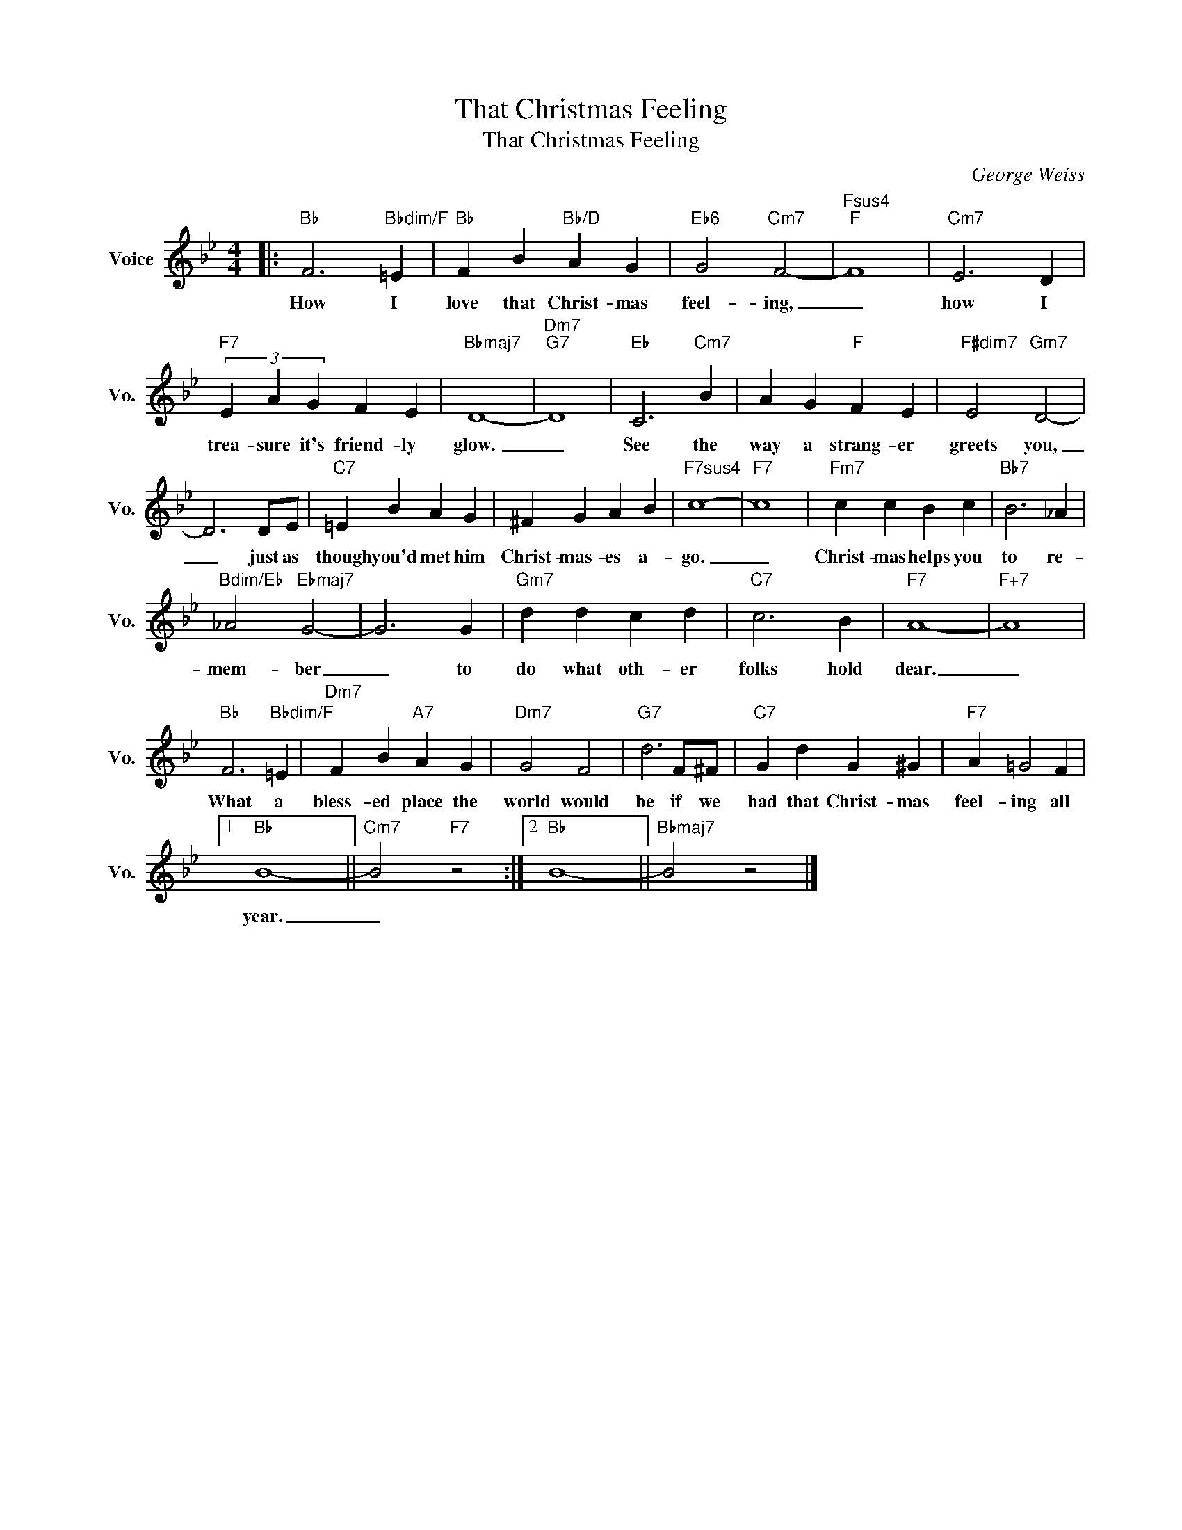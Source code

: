 X:1
T:That Christmas Feeling
T:That Christmas Feeling
C:George Weiss
Z:All Rights Reserved
L:1/4
M:4/4
K:Bb
V:1 treble nm="Voice" snm="Vo."
%%MIDI program 0
V:1
|:"Bb" F3"Bbdim/F" =E |"Bb" F B"Bb/D" A G |"Eb6" G2"Cm7" F2- |"Fsus4""F" F4 |"Cm7" E3 D | %5
w: How I|love that Christ- mas|feel- ing,|_|how I|
"F7" (3E A G F E |"Bbmaj7" D4- |"Dm7""G7" D4 |"Eb" C3"Cm7" B | A G"F" F E |"F#dim7" E2"Gm7" D2- | %11
w: trea- sure it's friend- ly|glow.|_|See the|way a strang- er|greets you,|
 D3 D/E/ |"C7" =E B A G | ^F G A B |"F7sus4" c4- |"F7" c4 |"Fm7" c c B c |"Bb7" B3 _A | %18
w: _ just as|though you'd met him|Christ- mas- es a-|go.|_|Christ- mas helps you|to re-|
"Bdim/Eb" _A2"Ebmaj7" G2- | G3 G |"Gm7" d d c d |"C7" c3 B |"F7" A4- |"F+7" A4 | %24
w: mem- ber|_ to|do what oth- er|folks hold|dear.|_|
"Bb" F3"Bbdim/F" =E |"Dm7" F B"A7" A G |"Dm7" G2 F2 |"G7" d3 F/^F/ |"C7" G d G ^G |"F7" A =G2 F |1 %30
w: What a|bless- ed place the|world would|be if we|had that Christ- mas|feel- ing all|
"Bb" B4- ||"Cm7" B2"F7" z2 :|2"Bb" B4- ||"Bbmaj7" B2 z2 |] %34
w: year.|_|||

